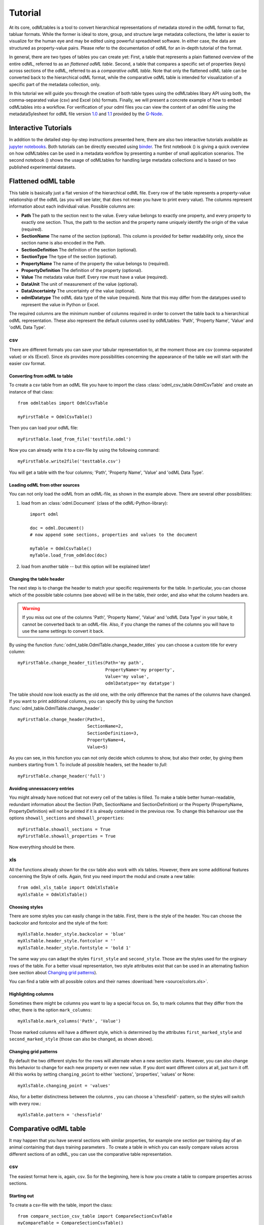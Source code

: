 ********
Tutorial
********

At its core, odMLtables is a tool to convert hierarchical representations of metadata stored in the odML format to flat, tabluar formats. While the former is ideal to store, group, and structure large metadata collections, the latter is easier to visualize for the human eye and may be edited using powerful spreadsheet software. In either case, the data are structured as property-value pairs. Please refer to the documentation of odML for an in-depth tutorial of the format.

In general, there are two types of tables you can create yet: First, a table that represents a plain flattened overview of the entire odML, referred to as an *flattened odML table*. Second, a table that compares a specific set of properties (keys) across sections of the odML, referred to as a *comparative odML table*. Note that only the flattened odML table can be converted back to the hierarchical odML format, while the comparative odML table is intended for visualization of a specific part of the metadata collection, only.

In this tutorial we will guide you through the creation of both table types using the odMLtables
libary API using both, the comma-separated value (csv) and Excel (xls) formats. Finally, we will
present a concrete example of how to embed odMLtables into a workflow. For verification of your
odml files you can view the content of an odml file using the metadataSylesheet for odML file
version `1.0 <https://github.com/G-Node/odml-terminologies/blob/master/v1.0/odml.xsl>`_ and
`1.1 <https://github.com/G-Node/odml-terminologies/blob/master/v1.1/odml.xsl>`_ provided by
the `G-Node <http://www.g-node.org/projects/odml>`_.

Interactive  Tutorials
======================
In addition to the detailed step-by-step instructions presented here, there are also two interactive tutorials available as `jupyter notebooks`_. Both tutorials can be directly executed using binder_. The first notebook (|notebook1|) is giving a quick overview on how odMLtables can be used in a metadata workflow by presenting a number of small application scenarios. The second notebook (|notebook2|) shows the usage of odMLtables for handling large metadata collections and is based on two published experimental datasets.

.. _binder: https://mybinder.org/
.. _jupyter notebooks: http://jupyter.org/

.. |notebook1|  image:: https://mybinder.org/badge.svg
  :target: https://mybinder.org/v2/gh/juliasprenger/python-odmltables/tutorial?filepath=tutorials%2Ftutorial-1_scenarios%2FScenarios.ipynb
  :alt: Binder Link

.. |notebook2|  image:: https://mybinder.org/badge.svg
  :target: https://mybinder.org/v2/gh/juliasprenger/python-odmltables/tutorial?filepath=tutorials%2Ftutorial-2_experimental_data%2Fdemo_complex_experiment.ipynb
  :alt: Binder Link

Flattened odML table
====================

This table is basically just a flat version of the hierarchical odML file. Every row of the table represents a property-value relationship of the odML (as you will see later, that does not mean you have to print every value). The columns represent information about each individual value. Possible columns are:

* **Path** The path to the section next to the value. Every value belongs to exactly one property, and every property to exactly one section. Thus, the path to the section and the property name uniquely identify the origin of the value (required).
* **SectionName** The name of the section (optional). This column is provided for better readability only, since the section name is also encoded in the Path.
* **SectionDefinition** The definition of the section (optional).
* **SectionType** The type of the section (optional).
* **PropertyName** The name of the property the value belongs to (required).
* **PropertyDefinition** The definition of the property (optional).
* **Value** The metadata value itself. Every row must have a value (required).
* **DataUnit** The unit of measurement of the value (optional).
* **DataUncertainty** The uncertainty of the value (optional).
* **odmlDatatype** The odML data type of the value (required). Note that this may differ from the datatypes used to represent the value in Python or Excel.

The required columns are the minimum number of columns required in order to convert the table back to a hierarchical odML representation. These also represent the default columns used by odMLtables: 'Path', 'Property Name', 'Value' and 'odML Data Type'.


csv
---

There are different formats you can save your tabular representation to, at the moment those are csv (comma-separated value) or xls (Excel). Since xls provides more possibilities concerning the appearance of the table we will start with the easier csv format.


Converting from odML to table
+++++++++++++++++++++++++++++

To create a csv table from an odML file you have to import the class :class:`odml_csv_table.OdmlCsvTable` and create an instance of that class::

    from odmltables import OdmlCsvTable

    myFirstTable = OdmlCsvTable()


Then you can load your odML file::

    myFirstTable.load_from_file('testfile.odml')

Now you can already write it to a csv-file by using the following command::

    myFirstTable.write2file('testtable.csv')

You will get a table with the four columns; 'Path', 'Property Name', 'Value' and 'odML Data Type'.



Loading odML from other sources
+++++++++++++++++++++++++++++++

You can not only load the odML from an odML-file, as shown in the example above. There are several other possibilities:

1. load from an :class:`odml.Document` (class of the odML-Python-library)::

    import odml

    doc = odml.Document()
    # now append some sections, properties and values to the document

    myTable = OdmlCsvTable()
    myTable.load_from_odmldoc(doc)

2. load from another table -- but this option will be explained later!


Changing the table header
+++++++++++++++++++++++++

The next step is to change the header to match your specific requirements for the table. In
particular, you can choose which of the possible table columns (see above) will be in the table, their order, and also what the column headers are.

.. warning::
   If you miss out one of the columns 'Path', 'Property Name', 'Value' and 'odML Data Type' in your table, it cannot be converted back to an odML-file. Also, if you change the names of the columns you will have to use the same settings to convert it back.

By using the function :func:`odml_table.OdmlTable.change_header_titles` you can choose a custom title for every column::

    myFirstTable.change_header_titles(Path='my path',
                                      PropertyName='my property',
                                      Value='my value',
                                      odmlDatatype='my datatype')

The table should now look exactly as the old one, with the only difference that the names of the columns have changed. If you want to print additional columns, you can specify this by using the function :func:`odml_table.OdmlTable.change_header`::

    myFirstTable.change_header(Path=1,
                               SectionName=2,
                               SectionDefinition=3,
                               PropertyName=4,
                               Value=5)

As you can see, in this function you can not only decide which columns to show, but also their order, by giving them numbers starting from 1.
To include all possible headers, set the header to `full`::

    myFirstTable.change_header('full')


Avoiding unnessaccery entries
+++++++++++++++++++++++++++++

You might already have noticed that not every cell of the tables is filled. To make a table better human-readable, redundant information about the Section (Path, SectionName and SectionDefinition) or the Property (PropertyName, PropertyDefinition) will not be printed if it is already contained in the previous row. To change this behaviour use the options ``showall_sections`` and ``showall_properties``::

    myFirstTable.showall_sections = True
    myFirstTable.showall_properties = True

Now everything should be there.


xls
---

All the functions already shown for the csv table also work with xls tables. However, there are some additional features concerning the Style of cells. Again, first you need import the modul and create a new table::

    from odml_xls_table import OdmlXlsTable
    myXlsTable = OdmlXlsTable()


Choosing styles
+++++++++++++++

There are some styles you can easily change in the table. First, there is the style of the header. You can choose the backcolor and fontcolor and the style of the font::

    myXlsTable.header_style.backcolor = 'blue'
    myXlsTable.header_style.fontcolor = ''
    myXlsTable.header_style.fontstyle = 'bold 1'

The same way you can adapt the styles ``first_style`` and ``second_style``. Those are the styles used for the orginary rows of the table. For a better visual representation, two style attributes exist that can be used in an alternating fashion (see section about `Changing grid patterns`_).

You can find a table with all possible colors and their names :download:`here <source/colors.xls>`.


Highlighting columns
++++++++++++++++++++

Sometimes there might be columns you want to lay a special focus on. So, to mark columns that they differ from the other, there is the option ``mark_columns``::

    myXlsTable.mark_columns('Path', 'Value')

Those marked columns will have a different style, which is determined by the attributes ``first_marked_style`` and ``second_marked_style`` (those can also be changed, as shown above).


Changing grid patterns
++++++++++++++++++++++

By default the two different styles for the rows will alternate when a new section starts. However, you can also change this behavior to change for each new property or even new value. If you dont want different colors at all, just turn it off. All this works by setting ``changing_point`` to either 'sections', 'properties', 'values' or None::

    myXlsTable.changing_point = 'values'

Also, for a better distinctness between the columns , you can choose a 'chessfield'- pattern, so the styles will switch with every row.::

    myXlsTable.pattern = 'chessfield'


Comparative odML table
======================

It may happen that you have several sections with similar properties, for example one section per training day of an animal containing that days training parameters . To create a table in which you can easily compare values across different sections of an odML, you can use the comparative table representation.

csv
---

The easiest format here is, again, csv. So for the beginning, here is how you create a table to compare properties across sections.

Starting out
++++++++++++

To create a csv-file with the table, import the class::

    from compare_section_csv_table import CompareSectionCsvTable
    myCompareTable = CompareSectionCsvTable()

Now you can load the table::

    myCompareTable.load_from_file('somefile.odml')


Choosing sections
+++++++++++++++++

Next you have to decide which sections of the table you want to compare. You can either just choose all sections out of a list of sectionnames or you can select all sections with a specific beginning::

    myCompareTable.choose_sections('s1', 's2', 's3')

    # or

    myCompareTable.choose_sections_startwith('s')

The latter would select all sections starting with an 's'. In the example above, this could be helpful if the sections were called 'Training_Day_01', 'Training_Day_02',... such that you could select alls sections starting with 'Training_Day'.

You can already write this table to a file::

    myCompareTable.write2file('compare.csv')

The resulting file will have the properties in the header, and each following row represents one of the sections.


Switch the table
++++++++++++++++

Now, assume we want to have the section names in the header and the property names in the first column. For example, if you have many sections to compare you might get a better overview by switching the table this way. This can be realized by setting ``switch`` to True::

    myCompareTable.switch = True


Including all properties
++++++++++++++++++++++++

If the sections you compare dont have exactly the same structure there might be properties appearing in one section but not in another. If you only want to compare those properties that are present in all of your chosen sections, set the option include_all to False::

    myCompareTable.include_all = False


xls
---

In this part you will find the additional options for an xls-table.


Creating a table
++++++++++++++++

To create a new table use the command::

    from compare_section_xls_table import CompareSectionXlsTable()
    xlsCompareTable = CompareSectionXlsTable()


Changing styles
+++++++++++++++

There are again different styles you can adjust in this table:

1. **headerstyle** The style used for the captions of rows and columns.
2. **first_style** The style used for the values inside the table.
3. **second_style** The alternate style used for the values inside the table.
4. **missing_value_style** If ``include_all`` is True, this style will be used if a property doesnt exist in the section, so they distinguish from properties with empty values.

As already shown for the flattened table (`Choosing styles`_), you may also adjust backcolor, fontcolor and fontstyle for each of the styles.


Practical examples
==================

In these three short examples you will learn how to:

1. Generate a template odML starting from a table, which will then be used to
2. Manually enrich the odML via a tabular representation like it could be done in a daily workflow and finally how to
3. Reduce an odML, such that it can be used for a laboratory notebook or specific overviews

All source files can be found in the examples folder of the python-odmltables package
.

.. _example1:

Example 1: Generating a template odML
-------------------------------------

In this example you will learn how to generate an odML template file starting from an empty xls file. First you need to create an empty xls file 'example1.xls' using your preferred spreadsheet software and fill the first row with the header titles. In principle only four header title are necessary to generate an odML from an xls table ('Path to Section', 'Property Name', 'Value' and 'odML Data Type'). Here we use two additional header titles ('Data Unit', 'Property Definition') as this information is important later in understanding of the metadata structure. The table should now look like this:

|

.. csv-table::
   :file: ../examples/example1/example1-1.csv
   :widths: 10,10,10,10,10,20

|

Next, you need to decide on a structure of your odML. Here, we will implement only a small branch of an odML, which describes an animal, its attributes and the surgery. First of all, we choose properties we want to cover in the odML:

**The animal**

* **AnimalID** ID of the animal used for this experiment
* **Species** Species of the animal
* **Sex** Sex of the animal
* **Birthdate** Birthdate of the animal
* **Litter** ID of the litter
* **Seizures** Occurrence of seizures (observed / not observed)

**The surgery**

* **Surgeon** Name of the surgeon
* **Date** Date of surgery conduction (yyyy-mm-dd)
* **Weight** Weight of the animal (g)
* **Quality** Quality of the surgery (good / ok / bad)
* **Anesthetic** Type of anaesthetic
* **Painkiller** Name of painkiller, if used
* **Link** URL or folder containing surgery protocol

By describing the meaning of the properties, we also covered the property definition we need to provide. As the surgery is typically specific to the animal, we are going to use one main section for the animal ('/Animal') and a subsection for the description of the surgery ('/Animal/Surgery'). These are the 'Path to Section' values we need to provide in the xls table. In the next step we need to define the data types of the values we are going to put in the odml file. For most of the values a string is the best option (AnimalID, Species, Sex, Litter, Seizures, Surgeon, Quality, Anaesthestic, Painkiller), however some properties need different datatypes:

* **Birthdate / Date** date
* **Weight** float, this can be an arbitrary non-integer number
* **Link** url, this basically a string, but with special formatting.

Finally we are also able to define units for the values we are going to enter in this odML. In this example a unit is only necessary for the weight value, as the interpretation of this value highly depends on the unit. We define the unit of the weight as gram (g).
If you now enter all the information discussed above in the xls table, this should look like below:


|


.. csv-table::
   :file: ../examples/example1/example1-2.csv
   :widths: 10,10,10,10,10,20


|


For the conversion of the xls file to an odML template file, you need to generate an OdmlXlsTable object and load the your xls file::

    import odmltables.odml_xls_table as odxlstable
    # create OdmlXlsTable object
    xlstable = odxlstable.OdmlXlsTable()

    # loading the data
    xlstable.load_from_xls_table('example1.xls')

Now you can save it directly as odML file::

    xlstable.write2odml('example1.odml')

If you now open the odML file in the browser or save it again as in the tabular format, you will see that also values have appeared for the properties. These values are default values defined in the odMLtables OdmlDtypes class, which are automatically inserted into empty value cells to get a well defined odML. The default values can be customized via the OdmlDtypes class (:class:`odml_table.OdmlDtypes`).

This new odML file can now be used for multiple repetitions of the experiment and provides a standardized frame for recording metadata in this experiment.


Example 2: Manual enrichment of odML
------------------------------------

In this example you are going to manually add data to an already existing odML document (see :ref:`example1`). In the best case, this odML document was already automatically enriched with digitally accessible values by custom, automatic enrichment routines. Then only few non-digitally available data need to be entered manually to complete the odML in terms of a complete description of the data and experiment. However, in principle the manual enrichment method presented here can also be used to start from a new odML table, and all metadata is manually entered.

We start from the odML generated in :ref:`example1`. If you don't have the resulting file, you can instead use :file:`odml_tables/examples/example1/example1-2.odml` or generate an already pre-enriched odml (:file:`odml_tables/examples/example2/example2-1.odml`) by running::

    'python example2.py'

To generate an OdmlTables object, load the odML and save it again as xls file::

    import odmltables.odml_xls_table as odml_xls_table

    # create OdmlXlsTable object
    xlstable = odml_xls_table.OdmlXlsTable()

    # loading data from odml
    xlstable.load_from_file(pre_enriched_file)

    # save in xls format
    xlstable.write2file('automatically_enriched.xls')

Now you need to manually enter the data you generated during the surgery into the xls file using your preferred spreadsheet software:

|


=============== ============== =====================================  ==============
Path to Section Property Name  Value                                  odML Data Type
=============== ============== =====================================  ==============
/Animal	        AnimalID       2A                                     string
\               Species        Meriones unguiculatus                  string
\               Sex            female                                 string
\               Birthdate      21-10-2015                             date
\               Litter         1A-01                                  string
\               Seizures       not observed                           string
/Animal/Surgery	Surgeon        Surgeon1	                              string
\               Date	       29-01-2016	                          date
\               Weight	       100	                                  float
\               Quality	       good	                                  string
\               Anaesthetic	   urethane	                              string
\               Painkiller	                                          string
\               Link	       ../../surgery/protocols/protocol1.pdf  url
=============== ============== =====================================  ==============


|

The completed xls file can then be saved as 'manually_enriched.xls' and converted back to the odML format via::

    import odmltables.odml_xls_table as odml_xls_table

    # create OdmlXlsTable object
    xlstable = odml_xls_table.OdmlXlsTable()

    # load data from manually enriched xls file
    xlstable.load_from_xls_table('manually_enriched.xls')

    # save data as odml document
    xlstable.write2odml('example2-2.odml')

The 'example2-2.odml' file is now complete with manually entered metadata and can used for long term metadata storage and easy and fast metadata access for further analyses.


Example 3: Creating an overview sheet / Filtering sections and properties
-------------------------------------------------------------------------

In this example you are going to create an overview xls table of containing only a selection of properties of the original xls document.
This feature can be used to create a summary table to be included in a laboratory notebook.

To apply the filter function we first need to generate a metadata collection. Here we are going to start from an xls representation of an odML, which you can generate by executing the example3.py script in the example folder of the odmltables package::

    'python example3.py'

This generates the file 'example3.xls', which should look like this:

.. figure:: images/screenshots/example3-1.png
    :scale: 50 %
    :alt: Example 3: xls representation of the complete odML structure.

    Example 3: xls representation of the complete odML structure.

This example structure contains only the branch of an odML describing the animal and its development. The previously acquired information about the animal are saved in properties directly attached to the '/Animal' section. To capture the developmental data a subsection '/Animal/Development' exists, which contains those developmental properties that only consist of a single measurement value. In addition, several 'dev_measures_x' subsections are attached to the 'Animal/Development' section, which each contain a set of values measured on one day. These sections are copies of the '/Animal/Development/dev_measures_template' section. Typically the template section is copied for each day of measurement and values are entered manually (eg. in this xls sheet).

For practical purposes it can be necessary to create an overview sheet containing only a subset of these developmental measures, eg. for printing them and adding them to the laboratory notebook. Here we focus on the 'DevelopmentalAge' and 'Weight' properties. To get an odMLtables representation of the xls file we generate an OdmlXlsTable object and load the data from the xls file::

    import odmltables.odml_xls_table as odxlstable
    # create OdmlXlsTable object
    xlstable = odxlstable.OdmlXlsTable()

    # loading the data
    xlstable.load_from_xls_table('example3.xls')

Now we are going to apply a filter, which only leaves the properties with name 'DevelopmentalAge' or 'Weight' in the table::

    xlstable.filter(PropertyName=['DevelopmentalAge','Weight'], comparison_func= lambda x,y: (x in y))

If we save it as 'example3_Output.xls'::

    xlstable.write2file('example3_Output.xls')

this looks as follows:

.. figure:: images/screenshots/example3-2.png
    :scale: 50 %
    :alt: Example 3: xls representation of the odML structure after first filtering.

    Example 3: xls representation of the odML structure after first filtering.


However, the resulting table still contains the 'dev_measures_template' section and all its properties, which is not usefull in a printout for a laboratory notebook. To remove this, we apply a second filter::

    xlstable.filter(invert=True, Path='template', comparison_func=lambda x,y: x.endswith(y))

This operation only leaves properties in the table, whose parent section name does not end with 'template' and therefore removes the 'dev_measures_template' section and all its properties.

.. figure:: images/screenshots/example3-3.png
    :scale: 50 %
    :alt: Example 3: xls representation of the odML structure after second filtering.

    Example 3: xls representation of the odML structure after second filtering.

This filtered representation of the original xls file can also be further adapted in terms of the layout of the table and finally printed or converted to pdf using a spreadsheet software.


Graphical Frontend
==================

The use of the Python API as described above gives you full flexibility over the conversion processes that may be required for your project. Also, it allows you to implement workflows to initiate automated conversion steps to compile metadata from multiple sources, and merge it with manually entered metadata, as described in `Zehl et al, 2016, Frontiers in Neuroinformatics 10, 26`_.

However, many of the functions outlined above are also accessible via a graphical front-end that allows to comfortably perform some of the most frequent steps in viewing and manipulating odML-based metadata collections, including conversion to flattened table structures or filtering. Please see the installation instructions to learn how to start the graphical front-end.


.. _`Zehl et al, 2016, Frontiers in Neuroinformatics 10, 26`: http://dx.doi.org/10.3389/fninf.2016.00026
